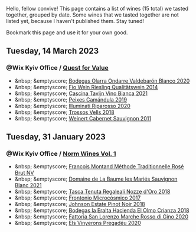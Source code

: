Hello, fellow convive! This page contains a list of wines (15 total) we tasted together, grouped by date. Some wines that we tasted together are not listed yet, because I haven't published them. Stay tuned!

Bookmark this page and use it for your own good.

#+begin_export html
<div class="rating-list">
#+end_export

** Tuesday, 14 March 2023

*** @Wix Kyiv Office / [[barberry:/posts/2023-03-14-quest-for-value][Quest for Value]]

- &nbsp; &emptyscore; [[barberry:/wines/89f8d377-7e4d-4907-bee1-b68fcaddbfac][Bodegas Olarra Ondarre Valdebarón Blanco 2020]]
- &nbsp; &emptyscore; [[barberry:/wines/1003f92f-f182-4775-8602-32d132fa62d5][Fio Wein Riesling Qualitätswein 2014]]
- &nbsp; &emptyscore; [[barberry:/wines/9901fe8f-a6a6-44b0-bda3-451fb207048c][Cascina Tavijn Vino Bianca 2021]]
- &nbsp; &emptyscore; [[barberry:/wines/47638fe3-31a8-4161-88f5-89c994bc635e][Peixes Camándula 2019]]
- &nbsp; &emptyscore; [[barberry:/wines/c7f437a0-dcaf-44c7-95e9-11919aa0ada0][Illuminati Riparosso 2020]]
- &nbsp; &emptyscore; [[barberry:/wines/f913d77f-17a6-4b79-b8b3-41967cdf315b][Trossos Vells 2018]]
- &nbsp; &emptyscore; [[barberry:/wines/1de7ff40-6385-4ed1-898c-7ade51b63a98][Weinert Cabernet Sauvignon 2011]]

** Tuesday, 31 January 2023

*** @Wix Kyiv Office / [[barberry:/posts/2023-01-31-norm-wines][Norm Wines Vol. 1]]

- &nbsp; &emptyscore; [[barberry:/wines/b397acc1-bce4-44c8-b231-2456a03e4740][Francois Montand Méthode Traditionnelle Rosé Brut NV]]
- &nbsp; &emptyscore; [[barberry:/wines/80360436-e4f3-41dd-9d8b-06fd0a82f9fb][Domaine de La Baume les Mariés Sauvignon Blanc 2021]]
- &nbsp; &emptyscore; [[barberry:/wines/e8f282e6-b655-435b-91e3-1966dbde5b25][Tasca Tenuta Regaleali Nozze d'Oro 2018]]
- &nbsp; &emptyscore; [[barberry:/wines/64290061-6185-4c40-bc35-6ace93d2334c][Frontonio Microcósmico 2017]]
- &nbsp; &emptyscore; [[barberry:/wines/47a0e9bc-69e9-4149-8f01-a06076e86a31][Johnson Estate Pinot Noir 2018]]
- &nbsp; &emptyscore; [[barberry:/wines/0356114f-4682-4632-ac80-47152890b9c9][Bodegas la Eralta Hacienda El Olmo Crianza 2018]]
- &nbsp; &emptyscore; [[barberry:/wines/74357d28-4b8a-4693-a176-3cf0b8a79a5a][Fattoria San Lorenzo Marche Rosso di Gino 2020]]
- &nbsp; &emptyscore; [[barberry:/wines/5eb74aa5-d845-4c05-b8ce-e3a26d02dd60][Els Vinyerons Pregadéu 2020]]

#+begin_export html
</div>
#+end_export
